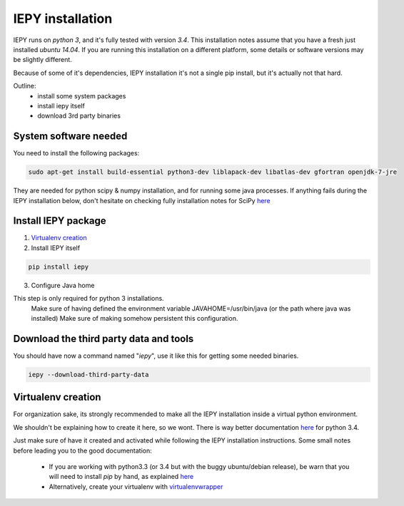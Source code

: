 ==================
IEPY installation
==================

IEPY runs on *python 3*, and it's fully tested with version *3.4*.
This installation notes assume that you have a fresh just installed *ubuntu 14.04*.
If you are running this installation on a different platform, some details
or software versions may be slightly different.

Because of some of it's dependencies, IEPY installation it's not a single
pip install, but it's actually not that hard.

Outline:
    - install some system packages
    - install iepy itself
    - download 3rd party binaries


System software needed
----------------------

You need to install the following packages:

.. code-block:: bash

    sudo apt-get install build-essential python3-dev liblapack-dev libatlas-dev gfortran openjdk-7-jre

They are needed for python scipy & numpy installation, and for running
some java processes. If anything fails during the IEPY installation below,
don't hesitate on checking fully installation notes for
SciPy `here <http://www.scipy.org/install.html>`_


Install IEPY package
--------------------

1. `Virtualenv creation`_

2. Install IEPY itself

.. code-block:: bash

    pip install iepy

3. Configure Java home

This step is only required for python 3 installations.
    Make sure of having defined the environment variable JAVAHOME=/usr/bin/java (or the path where java was installed)
    Make sure of making somehow persistent this configuration.

Download the third party data and tools
---------------------------------------

You should have now a command named "*iepy*", use it like this for getting some needed
binaries.

.. code-block:: bash

    iepy --download-third-party-data


Virtualenv creation
-------------------

For organization sake, its strongly recommended to make all the IEPY
installation inside a virtual python environment.

We shouldn't be explaining how to create it here, so we wont.
There is way better documentation
`here <https://docs.python.org/3.4/library/venv.html>`_
for python 3.4.

Just make sure of have it created and activated while following the
IEPY installation instructions.
Some small notes before leading you to the good documentation:

 - If you are working with python3.3 (or 3.4 but with the buggy ubuntu/debian release),
   be warn that you will need to install *pip* by hand,
   as explained `here <http://pip.readthedocs.org/en/latest/installing.html#install-pip>`_
 - Alternatively, create your virtualenv with `virtualenvwrapper <http://virtualenvwrapper.readthedocs.org/en/latest/install.html#basic-installation>`_
